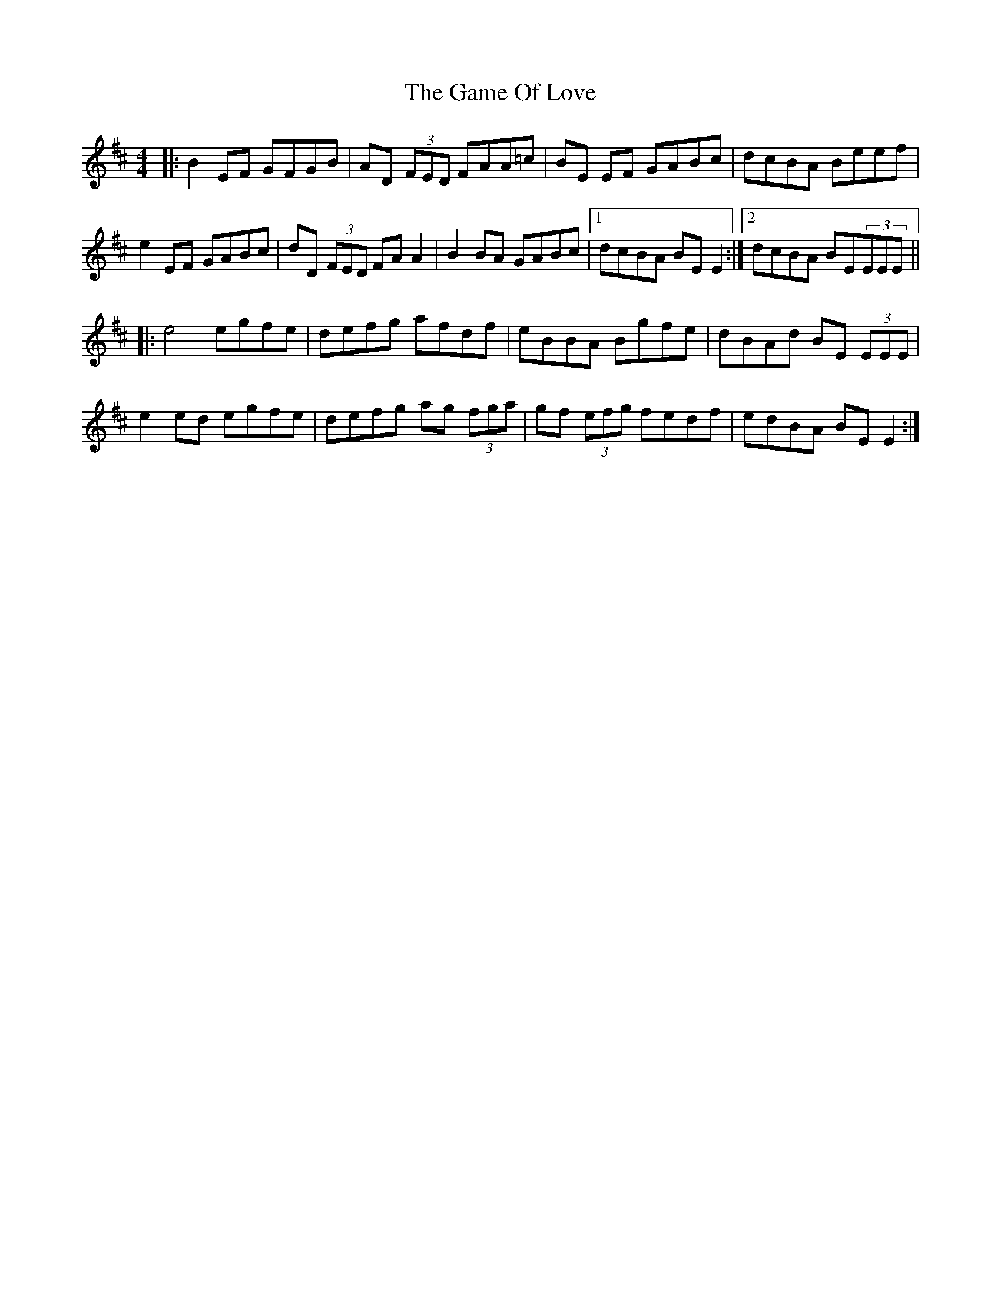 X: 14458
T: Game Of Love, The
R: reel
M: 4/4
K: Edorian
|:B2 EF GFGB|AD (3FED FAA=c|BE EF GABc|dcBA Beef|
e2 EF GABc|dD (3FED FA A2|B2 BA GABc|1 dcBA BE E2:|2 dcBA BE(3EEE||
|:e4 egfe|defg afdf|eBBA Bgfe|dBAd BE (3EEE|
e2 ed egfe|defg ag (3fga|gf (3efg fedf|edBA BE E2:|

